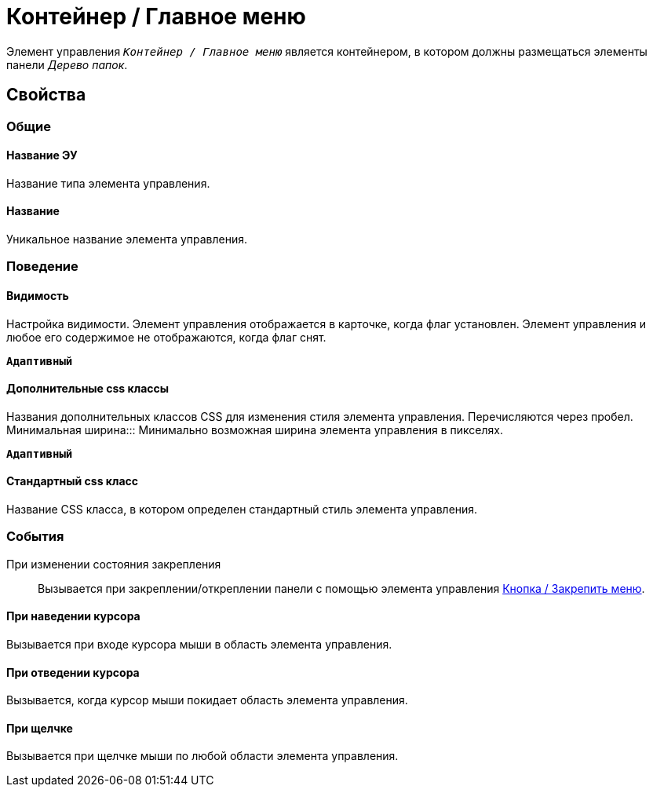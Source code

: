 = Контейнер / Главное меню

Элемент управления `_Контейнер / Главное меню_` является контейнером, в котором должны размещаться элементы панели _Дерево папок_.

== Свойства

=== Общие

==== Название ЭУ

Название типа элемента управления.

==== Название

Уникальное название элемента управления.

=== Поведение

==== Видимость

Настройка видимости. Элемент управления отображается в карточке, когда флаг установлен. Элемент управления и любое его содержимое не отображаются, когда флаг снят.

`*Адаптивный*`

==== Дополнительные css классы

Названия дополнительных классов CSS для изменения стиля элемента управления. Перечисляются через пробел.
Минимальная ширина:::
Минимально возможная ширина элемента управления в пикселях.

`*Адаптивный*`


==== Стандартный css класс

Название CSS класса, в котором определен стандартный стиль элемента управления.

=== События

При изменении состояния закрепления:::
Вызывается при закреплении/откреплении панели с помощью элемента управления xref:ctrl/mainMenu/mainMenuPinButton.adoc[Кнопка / Закрепить меню].

==== При наведении курсора

Вызывается при входе курсора мыши в область элемента управления.

==== При отведении курсора

Вызывается, когда курсор мыши покидает область элемента управления.

==== При щелчке

Вызывается при щелчке мыши по любой области элемента управления.
